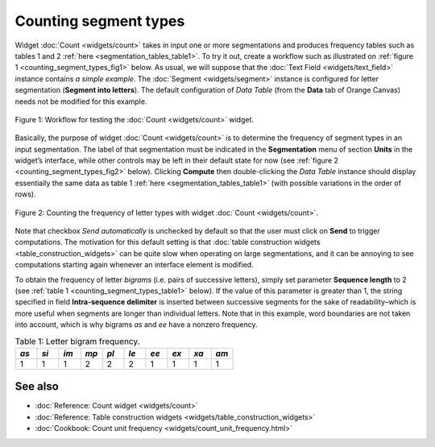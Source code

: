Counting segment types
=============================

Widget :doc:`Count <widgets/count>`
takes in input one or more segmentations and produces frequency tables
such as tables 1 and 2 :ref:`here <segmentation_tables_table1>`.
To try it out, create a workflow such as illustrated on :ref:`figure 1 <counting_segment_types_fig1>`
below. As usual, we will suppose that the :doc:`Text Field <widgets/text_field>`
instance contains *a simple example*. The :doc:`Segment <widgets/segment>`
instance is configured for letter segmentation (**Segment into
letters**). The default configuration of *Data Table* (from the **Data**
tab of Orange Canvas) needs not be modified for this example.

.. _counting_segment_types_fig1:

.. figure:: figures/count_example_schema.png
    :align: center
    :alt: Schema for testing the Count widget
    :scale: 80 %

    Figure 1: Workflow for testing the :doc:`Count <widgets/count>` widget.

Basically, the purpose of widget
:doc:`Count <widgets/count>`
is to determine the frequency of segment types in an input segmentation.
The label of that segmentation must be indicated in the **Segmentation**
menu of section **Units** in the widget’s interface, while other
controls may be left in their default state for now (see :ref:`figure 2 <counting_segment_types_fig2>`
below). Clicking **Compute** then double-clicking the *Data Table*
instance should display essentially the same data as table 1
:ref:`here <segmentation_tables_table1>`
(with possible variations in the order of rows).

.. _counting_segment_types_fig2:

.. figure:: figures/count_example.png
    :align: center
    :alt: Counting the frequency of letter types with widget :doc:`Count <widgets/count>`

    Figure 2: Counting the frequency of letter types with widget :doc:`Count <widgets/count>`.

Note that checkbox *Send automatically* is unchecked by default so that
the user must click on **Send** to trigger computations. The motivation
for this default setting is that :doc:`table construction widgets <table_construction_widgets>`
can be quite slow when operating on large segmentations, and it can be
annoying to see computations starting again whenever an interface
element is modified.

To obtain the frequency of letter *bigrams* (i.e. pairs of successive
letters), simply set parameter **Sequence length** to 2 (see :ref:`table 1 <counting_segment_types_table1>`
below). If the value of this parameter is greater than 1, the string
specified in field **Intra-sequence delimiter** is inserted between
successive segments for the sake of readability–which is more useful
when segments are longer than individual letters. Note that in this
example, word boundaries are not taken into account, which is why
bigrams *as* and *ee* have a nonzero frequency.

.. _counting_segment_types_table1:

.. csv-table:: Table 1: Letter bigram frequency.
    :header: *as*, *si*, *im*, *mp*, *pl*, *le*, *ee*, *ex*, *xa*, *am*
    :stub-columns: 0
    :widths: 3 3 3 3 3 3 3 3 3 3

    1,   1,   1,   2,   2,   2,   1,  1,   1,   1


See also
-----------------

- :doc:`Reference: Count widget <widgets/count>`
- :doc:`Reference: Table construction widgets <widgets/table_construction_widgets>`
- :doc:`Cookbook: Count unit frequency <widgets/count_unit_frequency.html>`